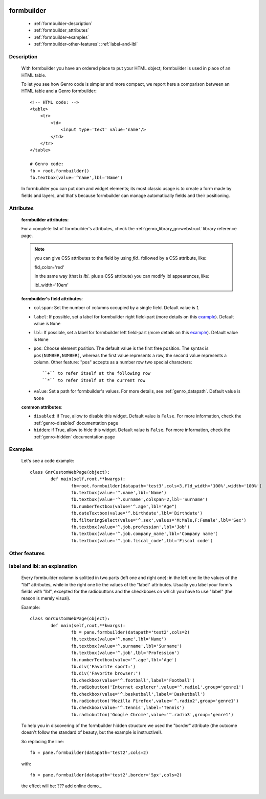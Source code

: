 	.. _genro-formbuilder:

===========
formbuilder
===========

	- :ref:`formbuilder-description`
	
	- :ref:`formbuilder_attributes`
	
	- :ref:`formbuilder-examples`
	
	- :ref:`formbuilder-other-features`: :ref:`label-and-lbl`

	.. _formbuilder-description:

Description
===========

	.. method:: pane.formbuilder(self, cols=1, dbtable=None, tblclass='formbuilder', lblclass='gnrfieldlabel', lblpos='L', _class='', fieldclass='gnrfield', lblalign=None, lblvalign='middle', fldalign=None, fldvalign='middle', disabled=False, rowdatapath=None, head_rows=None, **kwargs)

	With formbuilder you have an ordered place to put your HTML object; formbuilder is used in place of an HTML table.
	
	To let you see how Genro code is simpler and more compact, we report here a comparison between an HTML table and a Genro formbuilder::
		
		<!-- HTML code: -->
		<table>
		    <tr>
		        <td>
		            <input type='text' value='name'/>
		        </td>
		    </tr>
		</table>
		
		# Genro code:
		fb = root.formbuilder()
		fb.textbox(value='^name',lbl='Name')
	
	In formbuilder you can put dom and widget elements; its most classic usage is to create a form made by fields and layers, and that's because formbuilder can manage automatically fields and their positioning.
	
.. _formbuilder_attributes:

Attributes
==========

	**formbuilder attributes**:

	For a complete list of formbuilder's attributes, check the :ref:`genro_library_gnrwebstruct` library reference page.
	
	.. note:: you can give CSS attributes to the field by using `fld_` followed by a CSS attribute, like:
	
		fld_color='red'
		
		In the same way (that is `lbl_` plus a CSS attribute) you can modify lbl appearences, like:
	
		lbl_width='10em'
	
	**formbuilder's field attributes**:
	
	* ``colspan``: Set the number of columns occupied by a single field. Default value is ``1``
	* ``label``: If possible, set a label for formbuilder right field-part (more details on this example_). Default value is ``None``
	* ``lbl``: If possible, set a label for formbuilder left field-part (more details on this example_). Default value is ``None``
	* ``pos``: Choose element position. The default value is the first free position. The syntax is ``pos(NUMBER,NUMBER)``, whereas the first value represents a row, the second value represents a column. Other feature: "pos" accepts as a number row two special characters::
				
		``+`` to refer itself at the following row
		``*`` to refer itself at the current row
	
	* ``value``: Set a path for formbuilder's values. For more details, see :ref:`genro_datapath`. Default value is ``None``
	
	**common attributes**:
	
	* ``disabled``: if True, allow to disable this widget. Default value is ``False``. For more information, check the :ref:`genro-disabled` documentation page
	* ``hidden``: if True, allow to hide this widget. Default value is ``False``. For more information, check the :ref:`genro-hidden` documentation page

	.. _formbuilder-examples:

Examples
========

	Let's see a code example::
	
		class GnrCustomWebPage(object):
			def main(self,root,**kwargs):
				fb=root.formbuilder(datapath='test3',cols=3,fld_width='100%',width='100%')
				fb.textbox(value='^.name',lbl='Name')
				fb.textbox(value='^.surname',colspan=2,lbl='Surname')
				fb.numberTextbox(value='^.age',lbl="Age")
				fb.dateTextbox(value='^.birthdate',lbl='Birthdate')
				fb.filteringSelect(value='^.sex',values='M:Male,F:Female',lbl='Sex')
				fb.textbox(value='^.job.profession',lbl='Job')
				fb.textbox(value='^.job.company_name',lbl='Company name')
				fb.textbox(value='^.job.fiscal_code',lbl='Fiscal code')

	.. _formbuilder-other-features:

Other features
==============
	
	.. _example:
	
	.. _label-and-lbl:

label and lbl: an explanation
=============================
	
	Every formbuilder column is splitted in two parts (left one and right one): in the left one lie the values of the "lbl" attributes, while in the right one lie the values of the "label" attributes. Usually you label your form's fields with "lbl", excepted for the radiobuttons and the checkboxes on which you have to use "label" (the reason is merely visual).
	
	Example::
	
		class GnrCustomWebPage(object):
			def main(self,root,**kwargs):
				fb = pane.formbuilder(datapath='test2',cols=2)
				fb.textbox(value='^.name',lbl='Name')
				fb.textbox(value='^.surname',lbl='Surname')
				fb.textbox(value='^.job',lbl='Profession')
				fb.numberTextbox(value='^.age',lbl='Age')
				fb.div('Favorite sport:')
				fb.div('Favorite browser:')
				fb.checkbox(value='^.football',label='Football')
				fb.radiobutton('Internet explorer',value='^.radio1',group='genre1')
				fb.checkbox(value='^.basketball',label='Basketball')
				fb.radiobutton('Mozilla Firefox',value='^.radio2',group='genre1')
				fb.checkbox(value='^.tennis',label='Tennis')
				fb.radiobutton('Google Chrome',value='^.radio3',group='genre1')
	
	To help you in discovering of the formbuilder hidden structure we used the "border" attribute (the outcome doesn't follow the standard of beauty, but the example is instructive!).
	
	So replacing the line::
	
		fb = pane.formbuilder(datapath='test2',cols=2)
		
	with::
	
		fb = pane.formbuilder(datapath='test2',border='5px',cols=2)
	
	the effect will be: ??? add online demo...
